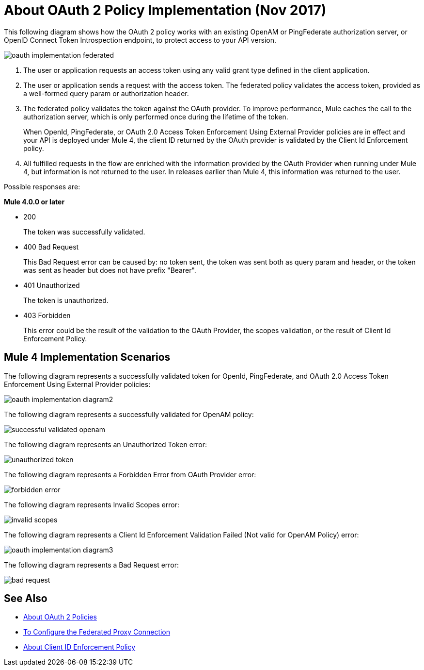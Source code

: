 = About OAuth 2 Policy Implementation (Nov 2017)

This following diagram shows how the OAuth 2 policy works with an existing OpenAM or PingFederate authorization server, or OpenID Connect Token Introspection endpoint, to protect access to your API version.

image::oauth-implementation-federated.png[]

. The user or application requests an access token using any valid grant type defined in the client application.
. The user or application sends a request with the access token. The federated policy validates the access token, provided as a well-formed query param or authorization header.
. The federated policy validates the token against the OAuth provider. To improve performance, Mule caches the call to the authorization server, which is only performed once during the lifetime of the token.
+
When OpenId, PingFederate, or OAuth 2.0 Access Token Enforcement Using External Provider policies are in effect and your API is deployed under Mule 4, the client ID returned by the OAuth provider is validated by the Client Id Enforcement policy.
. All fulfilled requests in the flow are enriched with the information provided by the OAuth Provider when running under Mule 4, but information is not returned to the user. In releases earlier than Mule 4, this information was returned to the user.

Possible responses are:

*Mule 4.0.0 or later*

* 200
+
The token was successfully validated.
+
* 400 Bad Request
+
This Bad Request error can be caused by: no token sent, the token was sent both as query param and header, or the token was sent as header but does not have prefix "Bearer".
+
* 401 Unauthorized
+
The token is unauthorized.
+
* 403 Forbidden
+
This error could be the result of the validation to the OAuth Provider, the scopes validation, or the result of Client Id Enforcement Policy.

== Mule 4 Implementation Scenarios

The following diagram represents a successfully validated token for OpenId, PingFederate, and OAuth 2.0 Access Token Enforcement Using External Provider policies:

image::oauth-implementation-diagram2.png[]

The following diagram represents a successfully validated for OpenAM policy:

image::successful-validated-openam.png[]

The following diagram represents an Unauthorized Token error:

image::unauthorized-token.png[]

The following diagram represents a Forbidden Error from OAuth Provider error:

image::forbidden-error.png[]

The following diagram represents Invalid Scopes error:

image::invalid-scopes.png[]

The following diagram represents a Client Id Enforcement Validation Failed (Not valid for OpenAM Policy) error:

image::oauth-implementation-diagram3.png[]

The following diagram represents a Bad Request error:

image::bad-request.png[]

== See Also

* link:/api-manager/oauth2-policies-new[About OAuth 2 Policies]
* link:/api-manager/configure-federate-proxy[To Configure the Federated Proxy Connection]
* link:/api-manager/client-id-enforcement-new-concept[About Client ID Enforcement Policy]

